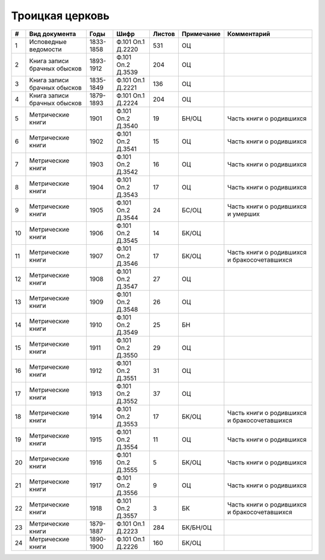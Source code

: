 
.. Church datasheet RST template
.. Autogenerated by cfp-sphinx.py

.. index:: Троицкая церковь

Троицкая церковь
================

.. list-table::
   :header-rows: 1

   * - #
     - Вид документа
     - Годы
     - Шифр
     - Листов
     - Примечание
     - Комментарий

   * - 1
     - Исповедные ведомости
     - 1833-1858
     - Ф.101 Оп.1 Д.2220
     - 531
     - ОЦ
     - 
   * - 2
     - Книга записи брачных обысков
     - 1893-1912
     - Ф.101 Оп.2 Д.3539
     - 204
     - ОЦ
     - 
   * - 3
     - Книга записи брачных обысков
     - 1835-1849
     - Ф.101 Оп.1 Д.2221
     - 136
     - ОЦ
     - 
   * - 4
     - Книга записи брачных обысков
     - 1879-1893
     - Ф.101 Оп.1 Д.2224
     - 204
     - ОЦ
     - 
   * - 5
     - Метрические книги
     - 1901
     - Ф.101 Оп.2 Д.3540
     - 19
     - БН/ОЦ
     - Часть книги о родившихся
   * - 6
     - Метрические книги
     - 1902
     - Ф.101 Оп.2 Д.3541
     - 15
     - ОЦ
     - Часть книги о родившихся
   * - 7
     - Метрические книги
     - 1903
     - Ф.101 Оп.2 Д.3542
     - 16
     - ОЦ
     - Часть книги о родившихся
   * - 8
     - Метрические книги
     - 1904
     - Ф.101 Оп.2 Д.3543
     - 17
     - ОЦ
     - Часть книги о родившихся
   * - 9
     - Метрические книги
     - 1905
     - Ф.101 Оп.2 Д.3544
     - 24
     - БС/ОЦ
     - Часть книги о родившихся и умерших
   * - 10
     - Метрические книги
     - 1906
     - Ф.101 Оп.2 Д.3545
     - 14
     - БК/ОЦ
     - 
   * - 11
     - Метрические книги
     - 1907
     - Ф.101 Оп.2 Д.3546
     - 17
     - БК/ОЦ
     - Часть книги о родившихся и бракосочетавшихся
   * - 12
     - Метрические книги
     - 1908
     - Ф.101 Оп.2 Д.3547
     - 27
     - ОЦ
     - 
   * - 13
     - Метрические книги
     - 1909
     - Ф.101 Оп.2 Д.3548
     - 26
     - ОЦ
     - 
   * - 14
     - Метрические книги
     - 1910
     - Ф.101 Оп.2 Д.3549
     - 25
     - БН
     - 
   * - 15
     - Метрические книги
     - 1911
     - Ф.101 Оп.2 Д.3550
     - 29
     - ОЦ
     - 
   * - 16
     - Метрические книги
     - 1912
     - Ф.101 Оп.2 Д.3551
     - 31
     - ОЦ
     - 
   * - 17
     - Метрические книги
     - 1913
     - Ф.101 Оп.2 Д.3552
     - 37
     - ОЦ
     - 
   * - 18
     - Метрические книги
     - 1914
     - Ф.101 Оп.2 Д.3553
     - 17
     - БК/ОЦ
     - Часть книги о родившихся и бракосочетавшихся
   * - 19
     - Метрические книги
     - 1915
     - Ф.101 Оп.2 Д.3554
     - 11
     - ОЦ
     - Часть книги о родившихся
   * - 20
     - Метрические книги
     - 1916
     - Ф.101 Оп.2 Д.3555
     - 5
     - БК/ОЦ
     - Часть книги о родившихся
   * - 21
     - Метрические книги
     - 1917
     - Ф.101 Оп.2 Д.3556
     - 9
     - ОЦ
     - Часть книги о родившихся
   * - 22
     - Метрические книги
     - 1918
     - Ф.101 Оп.2 Д.3557
     - 3
     - БК
     - Часть книги о родившихся и бракосочетавшихся
   * - 23
     - Метрические книги
     - 1879-1887
     - Ф.101 Оп.1 Д.2223
     - 284
     - БК/БН/ОЦ
     - 
   * - 24
     - Метрические книги
     - 1890-1900
     - Ф.101 Оп.1 Д.2226
     - 160
     - БК/ОЦ
     - 


